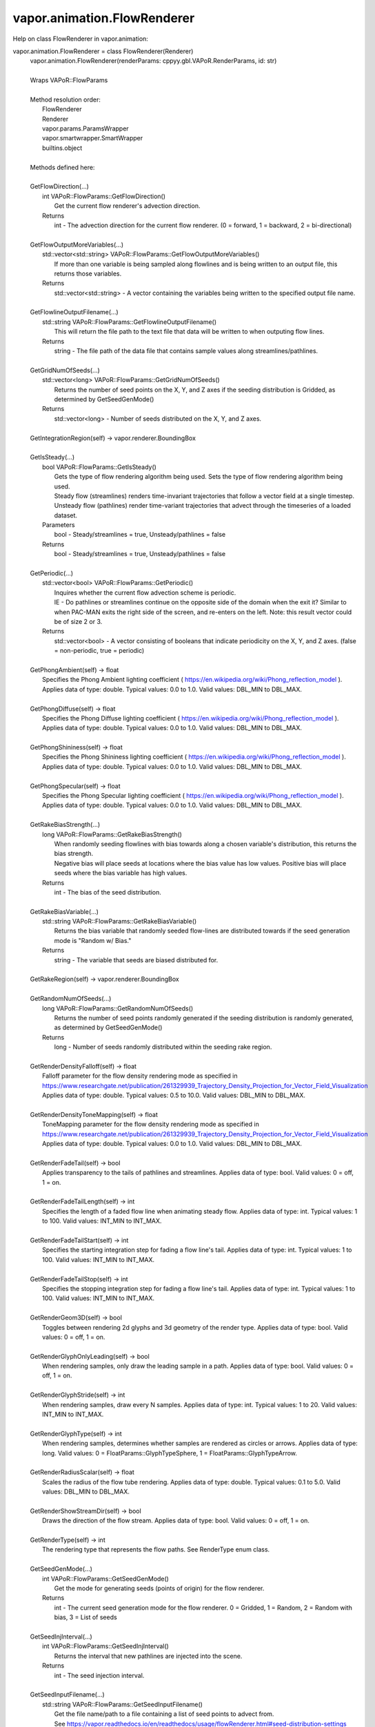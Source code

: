 .. _vapor.animation.FlowRenderer:


vapor.animation.FlowRenderer
----------------------------


Help on class FlowRenderer in vapor.animation:

vapor.animation.FlowRenderer = class FlowRenderer(Renderer)
 |  vapor.animation.FlowRenderer(renderParams: cppyy.gbl.VAPoR.RenderParams, id: str)
 |  
 |  Wraps VAPoR::FlowParams
 |  
 |  Method resolution order:
 |      FlowRenderer
 |      Renderer
 |      vapor.params.ParamsWrapper
 |      vapor.smartwrapper.SmartWrapper
 |      builtins.object
 |  
 |  Methods defined here:
 |  
 |  GetFlowDirection(...)
 |      int VAPoR::FlowParams::GetFlowDirection()
 |          Get the current flow renderer's advection direction.
 |      Returns
 |          int - The advection direction for the current flow renderer. (0 = forward, 1 = backward, 2 = bi-directional)
 |  
 |  GetFlowOutputMoreVariables(...)
 |      std::vector<std::string> VAPoR::FlowParams::GetFlowOutputMoreVariables()
 |          If more than one variable is being sampled along flowlines and is being written to an output file, this returns those variables.
 |      Returns
 |          std::vector<std::string> - A vector containing the variables being written to the specified output file name.
 |  
 |  GetFlowlineOutputFilename(...)
 |      std::string VAPoR::FlowParams::GetFlowlineOutputFilename()
 |          This will return the file path to the text file that data will be written to when outputing flow lines.
 |      Returns
 |          string - The file path of the data file that contains sample values along streamlines/pathlines.
 |  
 |  GetGridNumOfSeeds(...)
 |      std::vector<long> VAPoR::FlowParams::GetGridNumOfSeeds()
 |          Returns the number of seed points on the X, Y, and Z axes if the seeding distribution is Gridded, as determined by GetSeedGenMode()
 |      Returns
 |          std::vector<long> - Number of seeds distributed on the X, Y, and Z axes.
 |  
 |  GetIntegrationRegion(self) -> vapor.renderer.BoundingBox
 |  
 |  GetIsSteady(...)
 |      bool VAPoR::FlowParams::GetIsSteady()
 |          Gets the type of flow rendering algorithm being used. Sets the type of flow rendering algorithm being used.
 |          Steady flow (streamlines) renders time-invariant trajectories that follow a vector field at a single timestep.  Unsteady flow (pathlines) render time-variant trajectories that advect through the timeseries of a loaded dataset.
 |      Parameters
 |          bool - Steady/streamlines = true, Unsteady/pathlines = false
 |      Returns
 |          bool - Steady/streamlines = true, Unsteady/pathlines = false
 |  
 |  GetPeriodic(...)
 |      std::vector<bool> VAPoR::FlowParams::GetPeriodic()
 |          Inquires whether the current flow advection scheme is periodic.
 |          IE - Do pathlines or streamlines continue on the opposite side of the domain when the exit it? Similar to when PAC-MAN exits the right side of the screen, and re-enters on the left.  Note: this result vector could be of size 2 or 3.
 |      Returns
 |          std::vector<bool> - A vector consisting of booleans that indicate periodicity on the X, Y, and Z axes. (false = non-periodic, true = periodic)
 |  
 |  GetPhongAmbient(self) -> float
 |      Specifies the Phong Ambient lighting coefficient ( https://en.wikipedia.org/wiki/Phong_reflection_model ). Applies data of type: double. Typical values: 0.0 to 1.0. Valid values: DBL_MIN to DBL_MAX.
 |  
 |  GetPhongDiffuse(self) -> float
 |      Specifies the Phong Diffuse lighting coefficient ( https://en.wikipedia.org/wiki/Phong_reflection_model ). Applies data of type: double. Typical values: 0.0 to 1.0. Valid values: DBL_MIN to DBL_MAX.
 |  
 |  GetPhongShininess(self) -> float
 |      Specifies the Phong Shininess lighting coefficient ( https://en.wikipedia.org/wiki/Phong_reflection_model ). Applies data of type: double. Typical values: 0.0 to 1.0. Valid values: DBL_MIN to DBL_MAX.
 |  
 |  GetPhongSpecular(self) -> float
 |      Specifies the Phong Specular lighting coefficient ( https://en.wikipedia.org/wiki/Phong_reflection_model ). Applies data of type: double. Typical values: 0.0 to 1.0. Valid values: DBL_MIN to DBL_MAX.
 |  
 |  GetRakeBiasStrength(...)
 |      long VAPoR::FlowParams::GetRakeBiasStrength()
 |          When randomly seeding flowlines with bias towards along a chosen variable's distribution, this returns the bias strength.
 |          Negative bias will place seeds at locations where the bias value has low values. Positive bias will place seeds where the bias variable has high values.
 |      Returns
 |          int - The bias of the seed distribution.
 |  
 |  GetRakeBiasVariable(...)
 |      std::string VAPoR::FlowParams::GetRakeBiasVariable()
 |          Returns the bias variable that randomly seeded flow-lines are distributed towards if the seed generation mode is "Random w/ Bias."
 |      Returns
 |          string - The variable that seeds are biased distributed for.
 |  
 |  GetRakeRegion(self) -> vapor.renderer.BoundingBox
 |  
 |  GetRandomNumOfSeeds(...)
 |      long VAPoR::FlowParams::GetRandomNumOfSeeds()
 |          Returns the number of seed points randomly generated if the seeding distribution is randomly generated, as determined by GetSeedGenMode()
 |      Returns
 |          long - Number of seeds randomly distributed within the seeding rake region.
 |  
 |  GetRenderDensityFalloff(self) -> float
 |      Falloff parameter for the flow density rendering mode as specified in https://www.researchgate.net/publication/261329939_Trajectory_Density_Projection_for_Vector_Field_Visualization Applies data of type: double. Typical values: 0.5 to 10.0. Valid values: DBL_MIN to DBL_MAX.
 |  
 |  GetRenderDensityToneMapping(self) -> float
 |      ToneMapping parameter for the flow density rendering mode as specified in https://www.researchgate.net/publication/261329939_Trajectory_Density_Projection_for_Vector_Field_Visualization Applies data of type: double. Typical values: 0.0 to 1.0. Valid values: DBL_MIN to DBL_MAX.
 |  
 |  GetRenderFadeTail(self) -> bool
 |      Applies transparency to the tails of pathlines and streamlines. Applies data of type: bool. Valid values: 0 = off, 1 = on.
 |  
 |  GetRenderFadeTailLength(self) -> int
 |      Specifies the length of a faded flow line when animating steady flow. Applies data of type: int. Typical values: 1 to 100. Valid values: INT_MIN to INT_MAX.
 |  
 |  GetRenderFadeTailStart(self) -> int
 |      Specifies the starting integration step for fading a flow line's tail. Applies data of type: int. Typical values: 1 to 100. Valid values: INT_MIN to INT_MAX.
 |  
 |  GetRenderFadeTailStop(self) -> int
 |      Specifies the stopping integration step for fading a flow line's tail. Applies data of type: int. Typical values: 1 to 100. Valid values: INT_MIN to INT_MAX.
 |  
 |  GetRenderGeom3D(self) -> bool
 |      Toggles between rendering 2d glyphs and 3d geometry of the render type. Applies data of type: bool. Valid values: 0 = off, 1 = on.
 |  
 |  GetRenderGlyphOnlyLeading(self) -> bool
 |      When rendering samples, only draw the leading sample in a path. Applies data of type: bool. Valid values: 0 = off, 1 = on.
 |  
 |  GetRenderGlyphStride(self) -> int
 |      When rendering samples, draw every N samples. Applies data of type: int. Typical values: 1 to 20. Valid values: INT_MIN to INT_MAX.
 |  
 |  GetRenderGlyphType(self) -> int
 |      When rendering samples, determines whether samples are rendered as circles or arrows. Applies data of type: long. Valid values: 0 = FloatParams::GlyphTypeSphere, 1 = FloatParams::GlyphTypeArrow.
 |  
 |  GetRenderRadiusScalar(self) -> float
 |      Scales the radius of the flow tube rendering. Applies data of type: double. Typical values: 0.1 to 5.0. Valid values: DBL_MIN to DBL_MAX.
 |  
 |  GetRenderShowStreamDir(self) -> bool
 |      Draws the direction of the flow stream. Applies data of type: bool. Valid values: 0 = off, 1 = on.
 |  
 |  GetRenderType(self) -> int
 |      The rendering type that represents the flow paths. See RenderType enum class.
 |  
 |  GetSeedGenMode(...)
 |      int VAPoR::FlowParams::GetSeedGenMode()
 |          Get the mode for generating seeds (points of origin) for the flow renderer.
 |      Returns
 |          int - The current seed generation mode for the flow renderer. 0 = Gridded, 1 = Random, 2 = Random with bias, 3 = List of seeds
 |  
 |  GetSeedInjInterval(...)
 |      int VAPoR::FlowParams::GetSeedInjInterval()
 |          Returns the interval that new pathlines are injected into the scene.
 |      Returns
 |          int - The seed injection interval.
 |  
 |  GetSeedInputFilename(...)
 |      std::string VAPoR::FlowParams::GetSeedInputFilename()
 |          Get the file name/path to a file containing a list of seed points to advect from.
 |          See https://vapor.readthedocs.io/en/readthedocs/usage/flowRenderer.html#seed-distribution-settings
 |      Returns
 |          string - A file path containing a defined list of seed points to advect from
 |  
 |  GetSteadyNumOfSteps(...)
 |      long VAPoR::FlowParams::GetSteadyNumOfSteps()
 |          Get the target number of steps to advect a steady flow line (aka a streamline). Set the target number of steps to advect a steady flow line (aka a streamline).
 |          Note 1: Advection can terminate before hitting the specified target number of steps. Common reasons are 1) it travels  out of the volume, and 2) it enters a "sink" where velocity is zero and no longer travels.  Note 2: The advection step size is adjusted internally based on the current curvature, so even with the same steps  being advected, the lengths of advected trajectories can still differ.
 |      Parameters
 |          long - The number of steps a steady flow line targets to advect.
 |      Returns
 |          long - The number of steps a steady flow line targets to advect.
 |  
 |  GetVelocityMultiplier(...)
 |      double VAPoR::FlowParams::GetVelocityMultiplier()
 |          Get the multiplier being applied to the flow advection algorithm.
 |          If there happens to be a mismatch between the units of your data's domain and the units of a variable such as wind speed,  you can scale the wind field with this parameter. IE - If your data's domain is written in kilometers but your wind  vectors are in meters, you can apply a velocity multiplyer of 0.001 to correct the mismatch.
 |      Returns
 |          double - Velocity field multiplier for flow rendering
 |  
 |  SetFlowDirection(...)
 |      void VAPoR::FlowParams::SetFlowDirection(int)
 |          Set the current flow renderer's advection direction.
 |      Parameters
 |          int - The advection direction for the current flow renderer. (0 = forward, 1 = backward, 2 = bi-directional)
 |  
 |  SetFlowlineOutputFilename(...)
 |      void VAPoR::FlowParams::SetFlowlineOutputFilename(const std::string &)
 |          Sets the file path to the text file that flowline output will be written to.
 |      Parameters
 |          string - The file path of the data file that contains sample data along streamlines/pathlines.
 |  
 |  SetGridNumOfSeeds(...)
 |      void VAPoR::FlowParams::SetGridNumOfSeeds(const std::vector< long > &)
 |          Sets the number of seed points on the X, Y, and Z axes if the seeding distribution is Gridded, as determined by GetSeedGenMode()
 |      Returns
 |          std::vector<long> - Number of seeds distributed on the X, Y, and Z axes.
 |  
 |  SetIsSteady(...)
 |      void VAPoR::FlowParams::SetIsSteady(bool steady)
 |          Sets the type of flow rendering algorithm being used.
 |          Steady flow (streamlines) renders time-invariant trajectories that follow a vector field at a single timestep.  Unsteady flow (pathlines) render time-variant trajectories that advect through the timeseries of a loaded dataset.
 |      Parameters
 |          bool - Steady/streamlines = true, Unsteady/pathlines = false
 |  
 |  SetPeriodic(...)
 |      void VAPoR::FlowParams::SetPeriodic(const std::vector< bool > &)
 |          Gets whether the current flow advection scheme is periodic. Inquires whether the current flow advection scheme is periodic.
 |          IE - Do pathlines or streamlines continue on the opposite side of the domain when the exit it? Similar to when PAC-MAN exits the right side of the screen, and re-enters on the left.  Note: this result vector could be of size 2 or 3.
 |      Parameters
 |          std::vector<bool> - A vector consisting of booleans that indicate periodicity on the X, Y, and Z axes. (false = non-periodic, true = periodic)
 |      Returns
 |          std::vector<bool> - A vector consisting of booleans that indicate periodicity on the X, Y, and Z axes. (false = non-periodic, true = periodic)
 |  
 |  SetPhongAmbient(self, value: float)
 |      Specifies the Phong Ambient lighting coefficient ( https://en.wikipedia.org/wiki/Phong_reflection_model ). Applies data of type: double. Typical values: 0.0 to 1.0. Valid values: DBL_MIN to DBL_MAX.
 |  
 |  SetPhongDiffuse(self, value: float)
 |      Specifies the Phong Diffuse lighting coefficient ( https://en.wikipedia.org/wiki/Phong_reflection_model ). Applies data of type: double. Typical values: 0.0 to 1.0. Valid values: DBL_MIN to DBL_MAX.
 |  
 |  SetPhongShininess(self, value: float)
 |      Specifies the Phong Shininess lighting coefficient ( https://en.wikipedia.org/wiki/Phong_reflection_model ). Applies data of type: double. Typical values: 0.0 to 1.0. Valid values: DBL_MIN to DBL_MAX.
 |  
 |  SetPhongSpecular(self, value: float)
 |      Specifies the Phong Specular lighting coefficient ( https://en.wikipedia.org/wiki/Phong_reflection_model ). Applies data of type: double. Typical values: 0.0 to 1.0. Valid values: DBL_MIN to DBL_MAX.
 |  
 |  SetRakeBiasStrength(...)
 |      void VAPoR::FlowParams::SetRakeBiasStrength(long)
 |          When randomly seeding flowlines with bias towards along a chosen variable's distribution, this sets the bias strength.
 |      Parameters
 |          long - The bias of the seed distribution.
 |  
 |  SetRakeBiasVariable(...)
 |      void VAPoR::FlowParams::SetRakeBiasVariable(const std::string &)
 |          Sets the bias variable that randomly seeded flow-lines are distributed towards if the seed generation mode is "Random w/ Bias."
 |      Returns
 |          string - The variable that seeds are biased distributed for.
 |  
 |  SetRandomNumOfSeeds(...)
 |      void VAPoR::FlowParams::SetRandomNumOfSeeds(long)
 |          Sets the number of seed points randomly generated if the seeding distribution is randomly generated, as determined by GetSeedGenMode()
 |      Parameters
 |          long - Number of seeds randomly distributed within the seeding rake region.
 |  
 |  SetRenderDensityFalloff(self, value: float)
 |      Falloff parameter for the flow density rendering mode as specified in https://www.researchgate.net/publication/261329939_Trajectory_Density_Projection_for_Vector_Field_Visualization Applies data of type: double. Typical values: 0.5 to 10.0. Valid values: DBL_MIN to DBL_MAX.
 |  
 |  SetRenderDensityToneMapping(self, value: float)
 |      ToneMapping parameter for the flow density rendering mode as specified in https://www.researchgate.net/publication/261329939_Trajectory_Density_Projection_for_Vector_Field_Visualization Applies data of type: double. Typical values: 0.0 to 1.0. Valid values: DBL_MIN to DBL_MAX.
 |  
 |  SetRenderFadeTail(self, value: bool)
 |      Applies transparency to the tails of pathlines and streamlines. Applies data of type: bool. Valid values: 0 = off, 1 = on.
 |  
 |  SetRenderFadeTailLength(self, value: int)
 |      Specifies the length of a faded flow line when animating steady flow. Applies data of type: int. Typical values: 1 to 100. Valid values: INT_MIN to INT_MAX.
 |  
 |  SetRenderFadeTailStart(self, value: int)
 |      Specifies the starting integration step for fading a flow line's tail. Applies data of type: int. Typical values: 1 to 100. Valid values: INT_MIN to INT_MAX.
 |  
 |  SetRenderFadeTailStop(self, value: int)
 |      Specifies the stopping integration step for fading a flow line's tail. Applies data of type: int. Typical values: 1 to 100. Valid values: INT_MIN to INT_MAX.
 |  
 |  SetRenderGeom3D(self, value: bool)
 |      Toggles between rendering 2d glyphs and 3d geometry of the render type. Applies data of type: bool. Valid values: 0 = off, 1 = on.
 |  
 |  SetRenderGlyphOnlyLeading(self, value: bool)
 |      When rendering samples, only draw the leading sample in a path. Applies data of type: bool. Valid values: 0 = off, 1 = on.
 |  
 |  SetRenderGlyphStride(self, value: int)
 |      When rendering samples, draw every N samples. Applies data of type: int. Typical values: 1 to 20. Valid values: INT_MIN to INT_MAX.
 |  
 |  SetRenderGlyphType(self, value: int)
 |      When rendering samples, determines whether samples are rendered as circles or arrows. Applies data of type: long. Valid values: 0 = FloatParams::GlyphTypeSphere, 1 = FloatParams::GlyphTypeArrow.
 |  
 |  SetRenderRadiusScalar(self, value: float)
 |      Scales the radius of the flow tube rendering. Applies data of type: double. Typical values: 0.1 to 5.0. Valid values: DBL_MIN to DBL_MAX.
 |  
 |  SetRenderShowStreamDir(self, value: bool)
 |      Draws the direction of the flow stream. Applies data of type: bool. Valid values: 0 = off, 1 = on.
 |  
 |  SetRenderType(self, value: int)
 |      The rendering type that represents the flow paths. See RenderType enum class.
 |  
 |  SetSeedGenMode(...)
 |      void VAPoR::FlowParams::SetSeedGenMode(int)
 |          Set the mode for generating seeds (points of origin) for the flow renderer.
 |      Parameters
 |          int - The current seed generation mode for the flow renderer. 0 = Gridded, 1 = Random, 2 = Random with bias, 3 = List of seeds
 |  
 |  SetSeedInjInterval(...)
 |      void VAPoR::FlowParams::SetSeedInjInterval(int)
 |          Sets the interval w.r.t. the time steps that new pathlines are injected into the scene. For example, 1 means that seeds are injected at every time step, and 2 means that seeds are injected at every other time step. Note "time step" refers to the data set time step, not the integration time step
 |      Parameters
 |          int - The seed injection interval.
 |  
 |  SetSeedInputFilename(...)
 |      void VAPoR::FlowParams::SetSeedInputFilename(const std::string &)
 |          Set the file name/path to a file containing a list of seed points to advect from. Get the file name/path to a file containing a list of seed points to advect from.
 |          See https://vapor.readthedocs.io/en/readthedocs/usage/flowRenderer.html#seed-distribution-settings
 |      Parameters
 |          string - A file path containing a defined list of seed points to advect from
 |      Returns
 |          string - A file path containing a defined list of seed points to advect from
 |  
 |  SetSteadyNumOfSteps(...)
 |      void VAPoR::FlowParams::SetSteadyNumOfSteps(long)
 |          Set the target number of steps to advect a steady flow line (aka a streamline).
 |          Note 1: Advection can terminate before hitting the specified target number of steps. Common reasons are 1) it travels  out of the volume, and 2) it enters a "sink" where velocity is zero and no longer travels.  Note 2: The advection step size is adjusted internally based on the current curvature, so even with the same steps  being advected, the lengths of advected trajectories can still differ.
 |      Parameters
 |          long - The number of steps a steady flow line targets to advect.
 |  
 |  SetVelocityMultiplier(...)
 |      void VAPoR::FlowParams::SetVelocityMultiplier(double)
 |          Set the multiplier being applied to the flow advection algorithm. Get the multiplier being applied to the flow advection algorithm.
 |          If there happens to be a mismatch between the units of your data's domain and the units of a variable such as wind speed,  you can scale the wind field with this parameter. IE - If your data's domain is written in kilometers but your wind  vectors are in meters, you can apply a velocity multiplyer of 0.001 to correct the mismatch.
 |      Parameters
 |          double - Velocity field multiplier for flow rendering
 |      Returns
 |          double - Velocity field multiplier for flow rendering
 |  
 |  ----------------------------------------------------------------------
 |  Data and other attributes defined here:
 |  
 |  FlowDir = Enum Class
 |      Enum with the following options:
 |          FORWARD
 |          BACKWARD
 |          BI_DIR
 |  
 |  
 |  FlowSeedMode = Enum Class
 |      Enum with the following options:
 |          UNIFORM
 |          RANDOM
 |          RANDOM_BIAS
 |          LIST
 |  
 |  
 |  GlpyhType = Enum Class
 |      Enum with the following options:
 |          GlpyhTypeSphere
 |          GlpyhTypeArrow
 |  
 |  
 |  RenderType = Enum Class
 |      Enum with the following options:
 |          RenderTypeStream
 |          RenderTypeSamples
 |          RenderTypeDensity
 |  
 |  
 |  VaporName = b'Flow'
 |  
 |  ----------------------------------------------------------------------
 |  Methods inherited from Renderer:
 |  
 |  GetAuxVariableNames(...)
 |      vector<string> VAPoR::RenderParams::GetAuxVariableNames()
 |          Get the auxiliary variable names, e.g. "position along flow"
 |          The default is a vector of length containing the empty string.
 |      Returns
 |          vector<string> variable name
 |  
 |  GetColorMapVariableName(...)
 |      string VAPoR::RenderParams::GetColorMapVariableName()
 |          Get the color mapping variable name if any
 |      Returns
 |          string variable name
 |  
 |  GetColorbarAnnotation(self) -> vapor.annotations.ColorbarAnnotation
 |  
 |  GetCompressionLevel(...)
 |      int VAPoR::RenderParams::GetCompressionLevel()
 |          virtual method indicates current Compression level.
 |      Returns
 |          integer compression level, 0 is most compressed
 |  
 |  GetFieldVariableNames(...)
 |      vector<string> VAPoR::RenderParams::GetFieldVariableNames()
 |          Get the field variable names, e.g. used in flow integration.
 |      Returns
 |          vector<string> variable names. A vector of length 3 containing variable names. The default is 3 empty variable names.
 |  
 |  GetHeightVariableName(...)
 |      string VAPoR::RenderParams::GetHeightVariableName()
 |          Determine variable name being used for terrain height (above or below sea level)
 |      Returns
 |          const string& variable name
 |  
 |  GetPrimaryTransferFunction(self) -> vapor.transferfunction.TransferFunction
 |      Returns the transfer function for the primary rendered variable.
 |      This is usually the variable that is being colormapped and would be
 |      represented by the colorbar.
 |  
 |  GetRefinementLevel(...)
 |      int VAPoR::RenderParams::GetRefinementLevel()
 |          Virtual method indicates current number of refinements of this Params.
 |      Returns
 |          integer number of refinements
 |  
 |  GetRenderRegion(self) -> vapor.renderer.BoundingBox
 |  
 |  GetTransferFunction(self, varname: str) -> vapor.transferfunction.TransferFunction
 |  
 |  GetTransform(...)
 |      Transform* VAPoR::RenderParams::GetTransform()
 |  
 |  GetVariableName(...)
 |      string VAPoR::RenderParams::GetVariableName()
 |          Get the primary variable name, e.g. used in color mapping or rendering. The default is the empty string, which indicates a no variable.
 |      Returns
 |          string variable name
 |  
 |  GetXFieldVariableName(...)
 |      std::string VAPoR::RenderParams::GetXFieldVariableName()
 |          Get the X field variable name, e.g. used in flow integration.
 |      Returns
 |          std::string X field variable name.
 |  
 |  GetYFieldVariableName(...)
 |      std::string VAPoR::RenderParams::GetYFieldVariableName()
 |          Get the Y field variable name, e.g. used in flow integration.
 |      Returns
 |          std::string Y field variable name.
 |  
 |  GetZFieldVariableName(...)
 |      std::string VAPoR::RenderParams::GetZFieldVariableName()
 |          Get the Z field variable name, e.g. used in flow integration.
 |      Returns
 |          std::string Z field variable name.
 |  
 |  IsEnabled(...)
 |      bool VAPoR::RenderParams::IsEnabled()
 |          Determine if this params has been enabled for rendering
 |          Default is false.
 |      Returns
 |          bool true if enabled
 |  
 |  ResetUserExtentsToDataExents(...)
 |      int VAPoR::RenderParams::ResetUserExtentsToDataExents(string var="")
 |  
 |  SetAuxVariableNames(...)
 |      void VAPoR::RenderParams::SetAuxVariableNames(vector< string > varName)
 |          Specify auxiliary variable name; e.g. "Position along Flow" The default is a vector of length containing the empty string.
 |      Parameters
 |          string varNames. If any element is "0" the element will be quietly set to the empty string, "".
 |  
 |  SetColorMapVariableName(...)
 |      void VAPoR::RenderParams::SetColorMapVariableName(string varname)
 |          Specify the variable being used for color mapping
 |      Parameters
 |          string varName. If any varName is "0" it will be quietly set to the empty string, "".
 |  
 |  SetCompressionLevel(...)
 |      void VAPoR::RenderParams::SetCompressionLevel(int val)
 |          Virtual method sets current Compression level.
 |      Parameters
 |          val compression level, 0 is most compressed
 |  
 |  SetDimensions(self, dim: int)
 |  
 |  SetEnabled(...)
 |      void VAPoR::RenderParams::SetEnabled(bool val)
 |          Enable or disable this params for rendering
 |          This should be executed between start and end capture which provides the appropriate undo/redo support Accordingly this will not make an entry in the undo/redo queue.
 |          Default is false.
 |      Parameters
 |          bool true to enable, false to disable.
 |  
 |  SetFieldVariableNames(...)
 |      void VAPoR::RenderParams::SetFieldVariableNames(vector< string > varNames)
 |          Specify field variable names; e.g. used in flow integration can be 0 or 3 strings
 |      Parameters
 |          string varNames. If any element is "0" the element will be quietly set to the empty string, "".
 |  
 |  SetHeightVariableName(...)
 |      void VAPoR::RenderParams::SetHeightVariableName(string varname)
 |          Specify the variable being used for height Overrides method on RenderParams
 |      Parameters
 |          string varName. If any varName is "0" it will be quietly set to the empty string, "".
 |      Returns
 |          int 0 if successful;
 |  
 |  SetRefinementLevel(...)
 |      void VAPoR::RenderParams::SetRefinementLevel(int numrefinements)
 |          Virtual method sets current number of refinements of this Params.
 |      Parameters
 |          int refinements
 |  
 |  SetUseSingleColor(...)
 |      void VAPoR::RenderParams::SetUseSingleColor(bool val)
 |          Turn on or off the use of single constant color (versus color map)
 |      Parameters
 |          val true will enable constant color
 |  
 |  SetVariableName(self, name: str)
 |  
 |  SetXFieldVariableName(...)
 |      void VAPoR::RenderParams::SetXFieldVariableName(std::string varName)
 |          Set the X field variable name, e.g. used in flow integration.
 |      Parameters
 |          std::string varName for X field
 |  
 |  SetYFieldVariableName(...)
 |      void VAPoR::RenderParams::SetYFieldVariableName(std::string varName)
 |          Set the Y field variable name, e.g. used in flow integration.
 |      Parameters
 |          std::string varName for Y field
 |  
 |  SetZFieldVariableName(...)
 |      void VAPoR::RenderParams::SetZFieldVariableName(std::string varName)
 |          Set the Z field variable name, e.g. used in flow integration.
 |      Parameters
 |          std::string varName for Z field
 |  
 |  UseSingleColor(...)
 |      bool VAPoR::RenderParams::UseSingleColor()
 |      Indicate if a single (constant) color is being used
 |  
 |  __init__(self, renderParams: cppyy.gbl.VAPoR.RenderParams, id: str)
 |      Initialize self.  See help(type(self)) for accurate signature.
 |  
 |  ----------------------------------------------------------------------
 |  Class methods inherited from vapor.smartwrapper.SmartWrapper:
 |  
 |  __subclasses_rec__() from vapor.smartwrapper.SmartWrapperMeta
 |  
 |  ----------------------------------------------------------------------
 |  Data descriptors inherited from vapor.smartwrapper.SmartWrapper:
 |  
 |  __dict__
 |      dictionary for instance variables (if defined)
 |  
 |  __weakref__
 |      list of weak references to the object (if defined)

